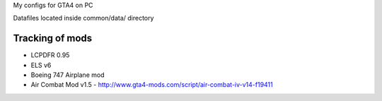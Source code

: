 My configs for GTA4 on PC

Datafiles located inside common/data/ directory

Tracking of mods
---------------

* LCPDFR 0.95
* ELS v6
* Boeing 747 Airplane mod
* Air Combat Mod v1.5 - http://www.gta4-mods.com/script/air-combat-iv-v14-f19411
